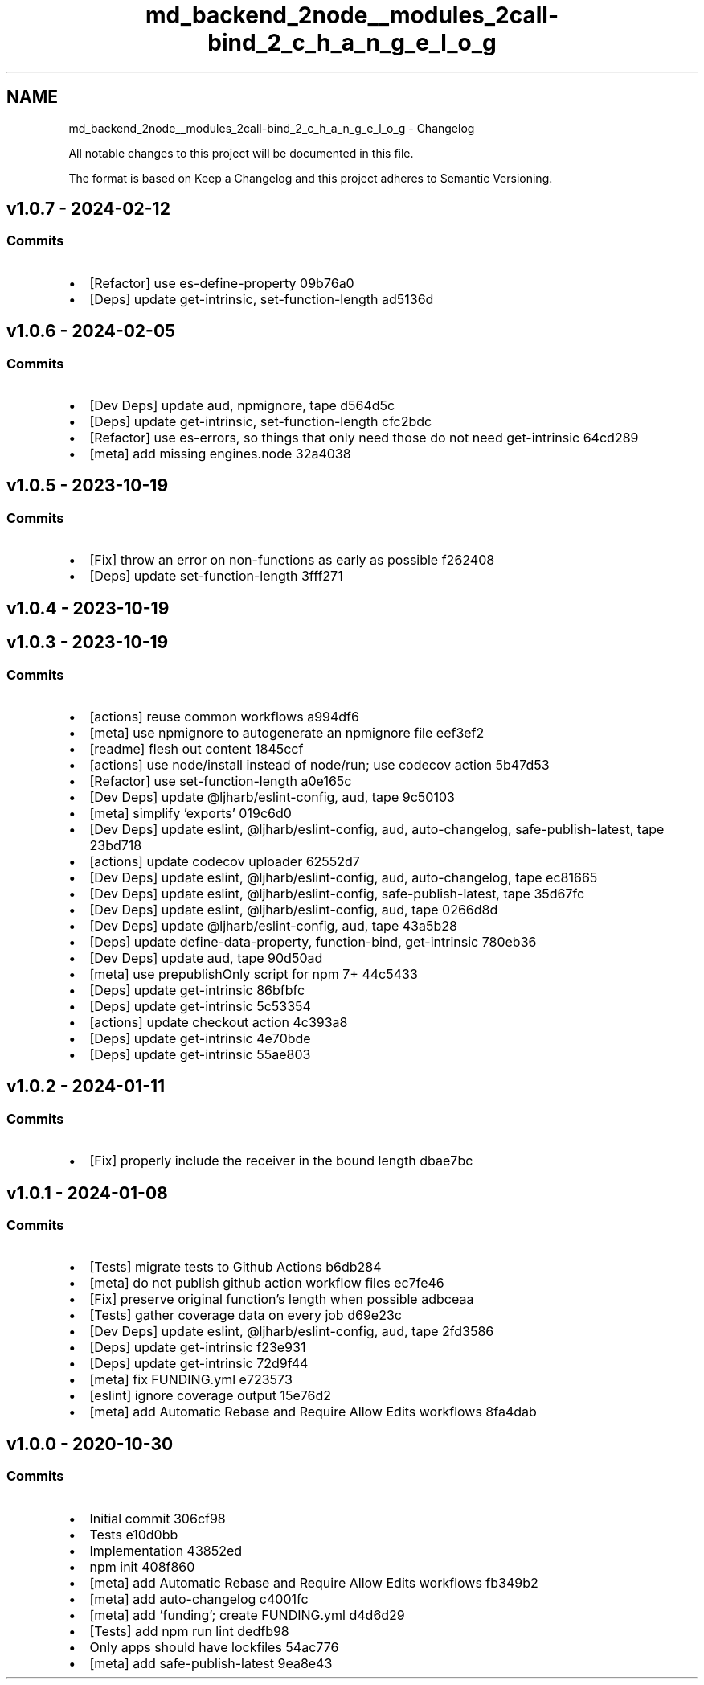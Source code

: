 .TH "md_backend_2node__modules_2call-bind_2_c_h_a_n_g_e_l_o_g" 3 "My Project" \" -*- nroff -*-
.ad l
.nh
.SH NAME
md_backend_2node__modules_2call-bind_2_c_h_a_n_g_e_l_o_g \- Changelog 
.PP
 All notable changes to this project will be documented in this file\&.
.PP
The format is based on \fRKeep a Changelog\fP and this project adheres to \fRSemantic Versioning\fP\&.
.SH "\fRv1\&.0\&.7\fP - 2024-02-12"
.PP
.SS "Commits"
.IP "\(bu" 2
[Refactor] use \fRes-define-property\fP \fR\fR09b76a0\fP\fP
.IP "\(bu" 2
[Deps] update \fRget-intrinsic\fP, \fRset-function-length\fP \fR\fRad5136d\fP\fP
.PP
.SH "\fRv1\&.0\&.6\fP - 2024-02-05"
.PP
.SS "Commits"
.IP "\(bu" 2
[Dev Deps] update \fRaud\fP, \fRnpmignore\fP, \fRtape\fP \fR\fRd564d5c\fP\fP
.IP "\(bu" 2
[Deps] update \fRget-intrinsic\fP, \fRset-function-length\fP \fR\fRcfc2bdc\fP\fP
.IP "\(bu" 2
[Refactor] use \fRes-errors\fP, so things that only need those do not need \fRget-intrinsic\fP \fR\fR64cd289\fP\fP
.IP "\(bu" 2
[meta] add missing \fRengines\&.node\fP \fR\fR32a4038\fP\fP
.PP
.SH "\fRv1\&.0\&.5\fP - 2023-10-19"
.PP
.SS "Commits"
.IP "\(bu" 2
[Fix] throw an error on non-functions as early as possible \fR\fRf262408\fP\fP
.IP "\(bu" 2
[Deps] update \fRset-function-length\fP \fR\fR3fff271\fP\fP
.PP
.SH "\fRv1\&.0\&.4\fP - 2023-10-19"
.PP
.SH "\fRv1\&.0\&.3\fP - 2023-10-19"
.PP
.SS "Commits"
.IP "\(bu" 2
[actions] reuse common workflows \fR\fRa994df6\fP\fP
.IP "\(bu" 2
[meta] use \fRnpmignore\fP to autogenerate an npmignore file \fR\fReef3ef2\fP\fP
.IP "\(bu" 2
[readme] flesh out content \fR\fR1845ccf\fP\fP
.IP "\(bu" 2
[actions] use \fRnode/install\fP instead of \fRnode/run\fP; use \fRcodecov\fP action \fR\fR5b47d53\fP\fP
.IP "\(bu" 2
[Refactor] use \fRset-function-length\fP \fR\fRa0e165c\fP\fP
.IP "\(bu" 2
[Dev Deps] update \fR@ljharb/eslint-config\fP, \fRaud\fP, \fRtape\fP \fR\fR9c50103\fP\fP
.IP "\(bu" 2
[meta] simplify 'exports' \fR\fR019c6d0\fP\fP
.IP "\(bu" 2
[Dev Deps] update \fReslint\fP, \fR@ljharb/eslint-config\fP, \fRaud\fP, \fRauto-changelog\fP, \fRsafe-publish-latest\fP, \fRtape\fP \fR\fR23bd718\fP\fP
.IP "\(bu" 2
[actions] update codecov uploader \fR\fR62552d7\fP\fP
.IP "\(bu" 2
[Dev Deps] update \fReslint\fP, \fR@ljharb/eslint-config\fP, \fRaud\fP, \fRauto-changelog\fP, \fRtape\fP \fR\fRec81665\fP\fP
.IP "\(bu" 2
[Dev Deps] update \fReslint\fP, \fR@ljharb/eslint-config\fP, \fRsafe-publish-latest\fP, \fRtape\fP \fR\fR35d67fc\fP\fP
.IP "\(bu" 2
[Dev Deps] update \fReslint\fP, \fR@ljharb/eslint-config\fP, \fRaud\fP, \fRtape\fP \fR\fR0266d8d\fP\fP
.IP "\(bu" 2
[Dev Deps] update \fR@ljharb/eslint-config\fP, \fRaud\fP, \fRtape\fP \fR\fR43a5b28\fP\fP
.IP "\(bu" 2
[Deps] update \fRdefine-data-property\fP, \fRfunction-bind\fP, \fRget-intrinsic\fP \fR\fR780eb36\fP\fP
.IP "\(bu" 2
[Dev Deps] update \fRaud\fP, \fRtape\fP \fR\fR90d50ad\fP\fP
.IP "\(bu" 2
[meta] use \fRprepublishOnly\fP script for npm 7+ \fR\fR44c5433\fP\fP
.IP "\(bu" 2
[Deps] update \fRget-intrinsic\fP \fR\fR86bfbfc\fP\fP
.IP "\(bu" 2
[Deps] update \fRget-intrinsic\fP \fR\fR5c53354\fP\fP
.IP "\(bu" 2
[actions] update checkout action \fR\fR4c393a8\fP\fP
.IP "\(bu" 2
[Deps] update \fRget-intrinsic\fP \fR\fR4e70bde\fP\fP
.IP "\(bu" 2
[Deps] update \fRget-intrinsic\fP \fR\fR55ae803\fP\fP
.PP
.SH "\fRv1\&.0\&.2\fP - 2024-01-11"
.PP
.SS "Commits"
.IP "\(bu" 2
[Fix] properly include the receiver in the bound length \fR\fRdbae7bc\fP\fP
.PP
.SH "\fRv1\&.0\&.1\fP - 2024-01-08"
.PP
.SS "Commits"
.IP "\(bu" 2
[Tests] migrate tests to Github Actions \fR\fRb6db284\fP\fP
.IP "\(bu" 2
[meta] do not publish github action workflow files \fR\fRec7fe46\fP\fP
.IP "\(bu" 2
[Fix] preserve original function’s length when possible \fR\fRadbceaa\fP\fP
.IP "\(bu" 2
[Tests] gather coverage data on every job \fR\fRd69e23c\fP\fP
.IP "\(bu" 2
[Dev Deps] update \fReslint\fP, \fR@ljharb/eslint-config\fP, \fRaud\fP, \fRtape\fP \fR\fR2fd3586\fP\fP
.IP "\(bu" 2
[Deps] update \fRget-intrinsic\fP \fR\fRf23e931\fP\fP
.IP "\(bu" 2
[Deps] update \fRget-intrinsic\fP \fR\fR72d9f44\fP\fP
.IP "\(bu" 2
[meta] fix FUNDING\&.yml \fR\fRe723573\fP\fP
.IP "\(bu" 2
[eslint] ignore coverage output \fR\fR15e76d2\fP\fP
.IP "\(bu" 2
[meta] add Automatic Rebase and Require Allow Edits workflows \fR\fR8fa4dab\fP\fP
.PP
.SH "v1\&.0\&.0 - 2020-10-30"
.PP
.SS "Commits"
.IP "\(bu" 2
Initial commit \fR\fR306cf98\fP\fP
.IP "\(bu" 2
Tests \fR\fRe10d0bb\fP\fP
.IP "\(bu" 2
Implementation \fR\fR43852ed\fP\fP
.IP "\(bu" 2
npm init \fR\fR408f860\fP\fP
.IP "\(bu" 2
[meta] add Automatic Rebase and Require Allow Edits workflows \fR\fRfb349b2\fP\fP
.IP "\(bu" 2
[meta] add \fRauto-changelog\fP \fR\fRc4001fc\fP\fP
.IP "\(bu" 2
[meta] add 'funding'; create \fRFUNDING\&.yml\fP \fR\fRd4d6d29\fP\fP
.IP "\(bu" 2
[Tests] add \fRnpm run lint\fP \fR\fRdedfb98\fP\fP
.IP "\(bu" 2
Only apps should have lockfiles \fR\fR54ac776\fP\fP
.IP "\(bu" 2
[meta] add \fRsafe-publish-latest\fP \fR\fR9ea8e43\fP\fP 
.PP

